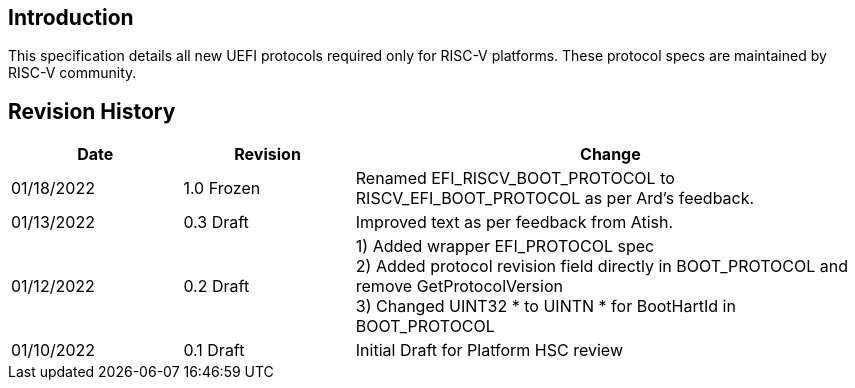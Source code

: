[[intro]]
== Introduction
This specification details all new UEFI protocols required only for
RISC-V platforms. These protocol specs are maintained by RISC-V community.

== Revision History
[cols="1,1,3",options="header"]
|===
|Date        | Revision    | Change
|01/18/2022  | 1.0 Frozen  | Renamed EFI_RISCV_BOOT_PROTOCOL to
                             RISCV_EFI_BOOT_PROTOCOL as per Ard's feedback.
|01/13/2022  | 0.3 Draft   | Improved text as per feedback from Atish.
|01/12/2022  | 0.2 Draft   | 1) Added wrapper EFI_PROTOCOL spec +
                             2) Added protocol revision field directly in
                                BOOT_PROTOCOL and remove GetProtocolVersion +
                             3) Changed UINT32 * to UINTN * for BootHartId in
                                BOOT_PROTOCOL
|01/10/2022  | 0.1 Draft   | Initial Draft for Platform HSC review
|===
